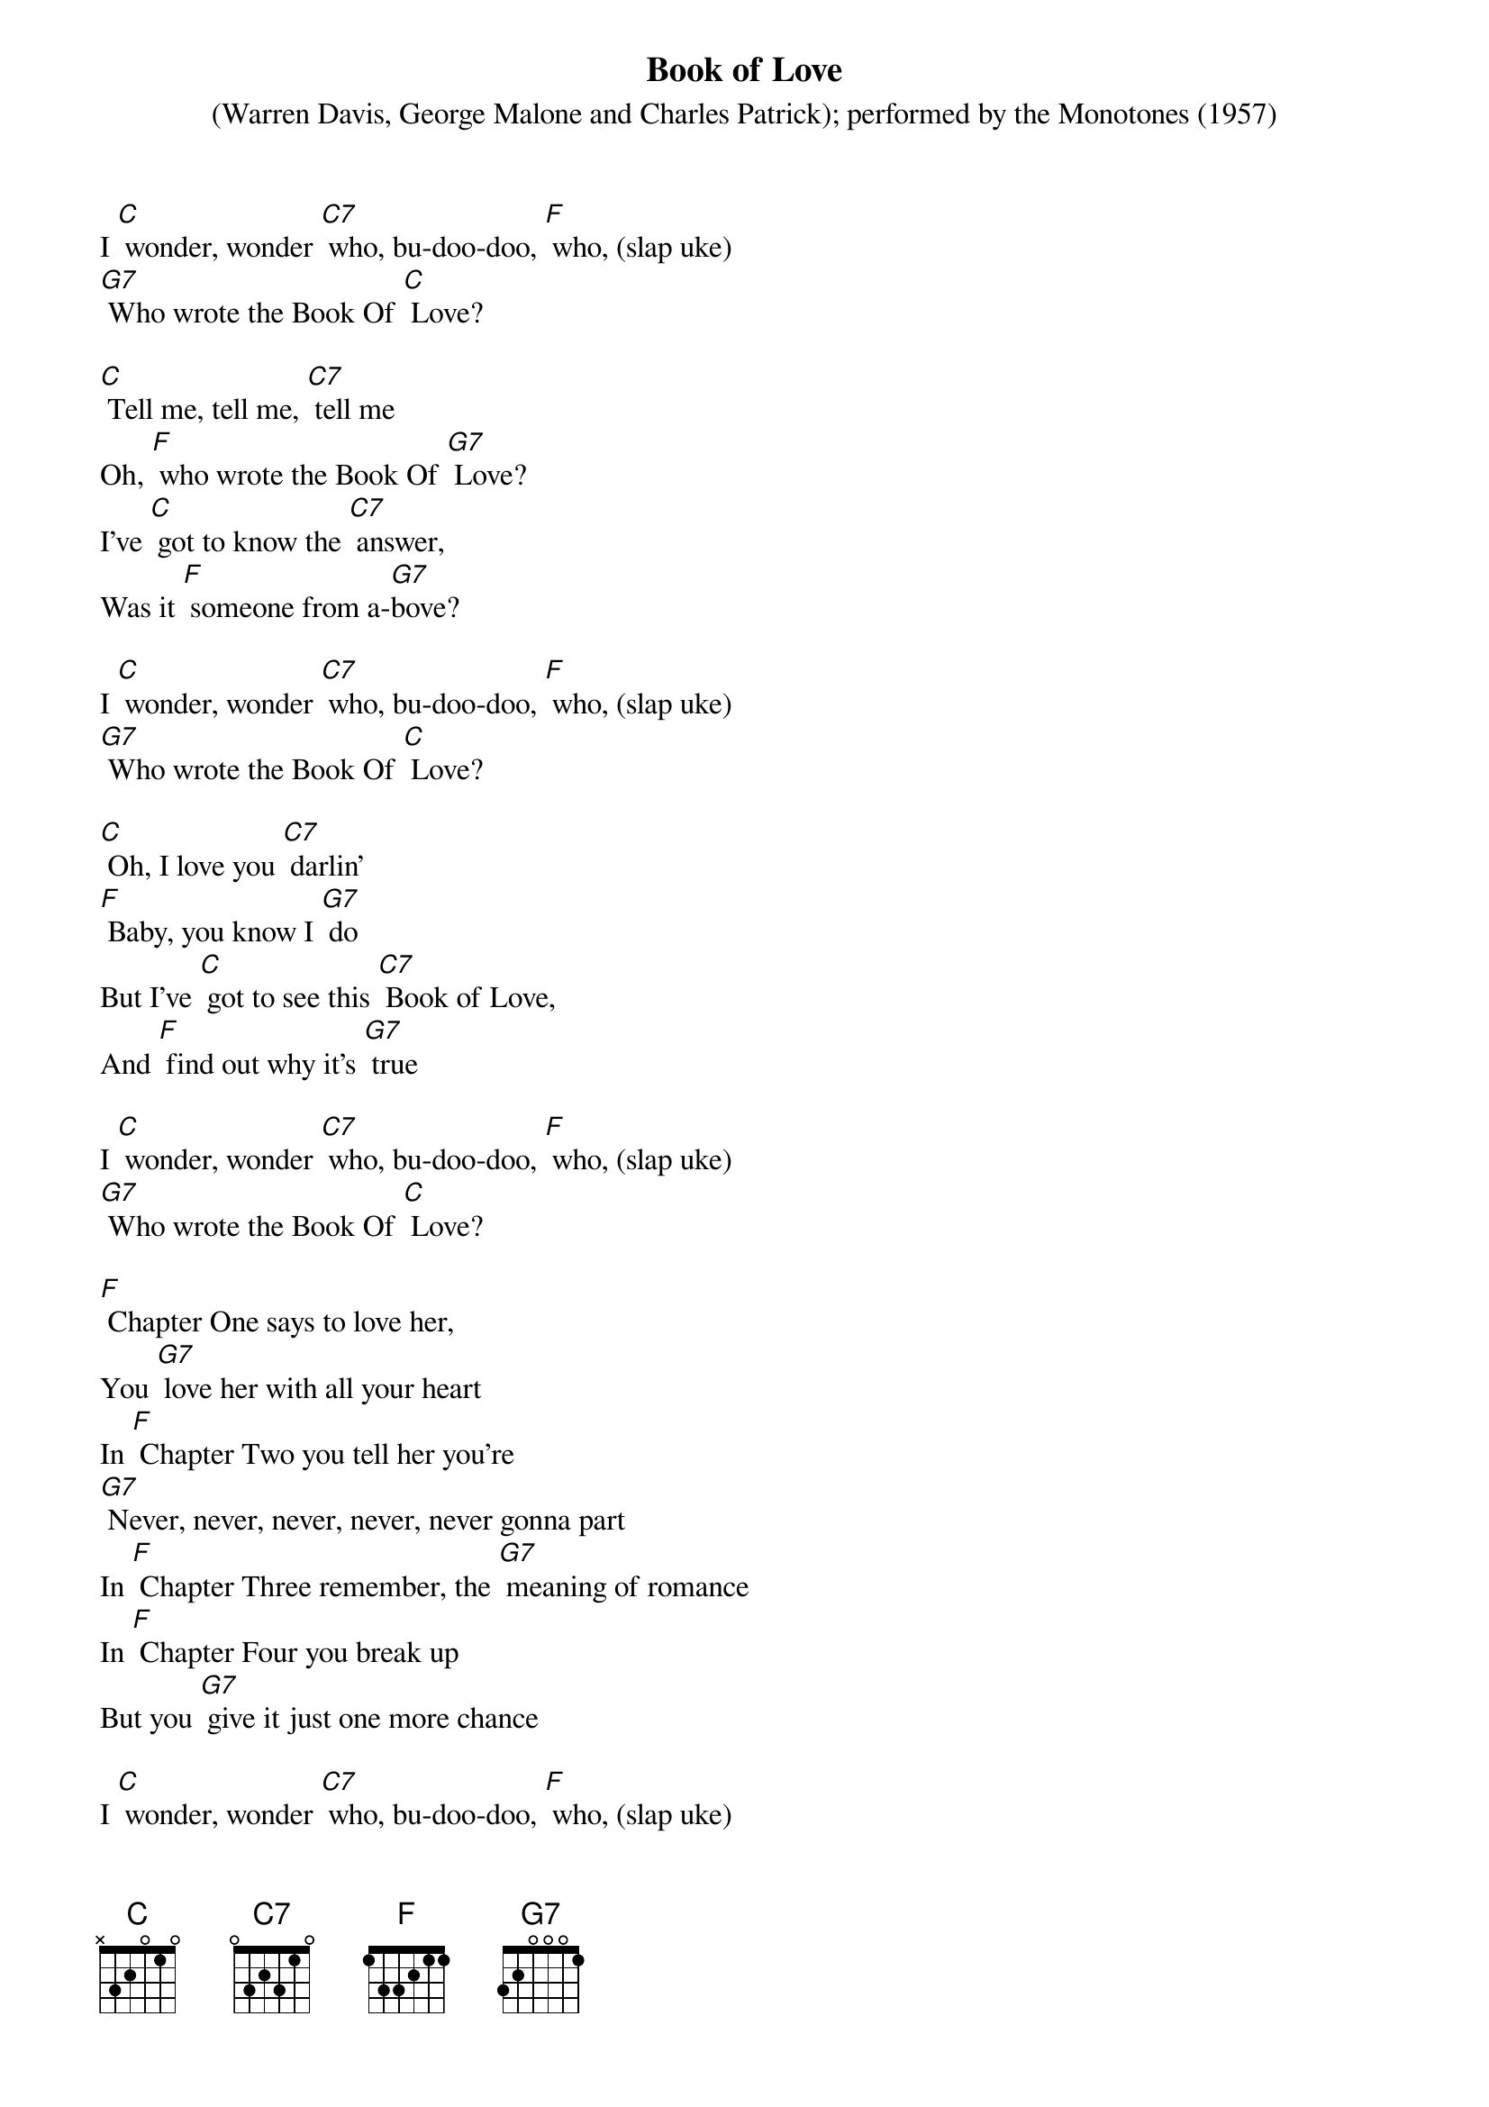 {t: Book of Love}
{st: (Warren Davis, George Malone and Charles Patrick); performed by the Monotones (1957)}

I [C] wonder, wonder [C7] who, bu-doo-doo, [F] who, (slap uke)
[G7] Who wrote the Book Of [C] Love?

[C] Tell me, tell me, [C7] tell me
Oh, [F] who wrote the Book Of [G7] Love?
I've [C] got to know the [C7] answer,
Was it [F] someone from a-[G7]bove?

I [C] wonder, wonder [C7] who, bu-doo-doo, [F] who, (slap uke)
[G7] Who wrote the Book Of [C] Love?

[C] Oh, I love you [C7] darlin'
[F] Baby, you know I [G7] do
But I've [C] got to see this [C7] Book of Love,
And [F] find out why it's [G7] true

I [C] wonder, wonder [C7] who, bu-doo-doo, [F] who, (slap uke)
[G7] Who wrote the Book Of [C] Love?

[F] Chapter One says to love her,
You [G7] love her with all your heart
In [F] Chapter Two you tell her you're
[G7] Never, never, never, never, never gonna part
In [F] Chapter Three remember, the [G7] meaning of romance
In [F] Chapter Four you break up
But you [G7] give it just one more chance

I [C] wonder, wonder [C7] who, bu-doo-doo, [F] who, (slap uke)
[G7] Who wrote the Book Of [C] Love?

[C] Baby, baby, [G7] baby
I [F] love you, yes I [G7] do
Well it [C] says so in this [C7] Book Of Love,
[F] Ours is one that's [G7] true

I [C] wonder, wonder [C7] who, bu-doo-doo, [F] who, (slap uke)
[G7] Who wrote the Book Of [C] Love?

[F] Chapter One says to love her,
You [G7] love her with all your heart
In [F] Chapter Two you tell her you're
[G7] Never, never, never, never, never gonna part
In [F] Chapter Three remember, the [G7] meaning of romance
In [F] Chapter Four you break up
But you [G7] give it just one more chance

I [C] wonder, wonder [C7] who, bu-doo-doo, [F] who, (slap uke)
[G7] Who wrote the Book Of [C] Love?

[C] Baby, baby, [C7] baby
I [F] love you, yes I [G7] do
Well it [C] says so in this [C7] Book Of Love,
[F] Ours is one that's [G7] true

I [C] wonder, wonder [C7] who, bu-doo-doo, [F] who, (slap uke)
[G7] Who wrote the Book Of [C] Love?

[F] I wonder [G7] who… yeeeah,
[G7] Who wrote the Book Of [C]Love

* Alternate:
A   = G
F#m = Em
D   = C
A7  = G7
E7  = D7
